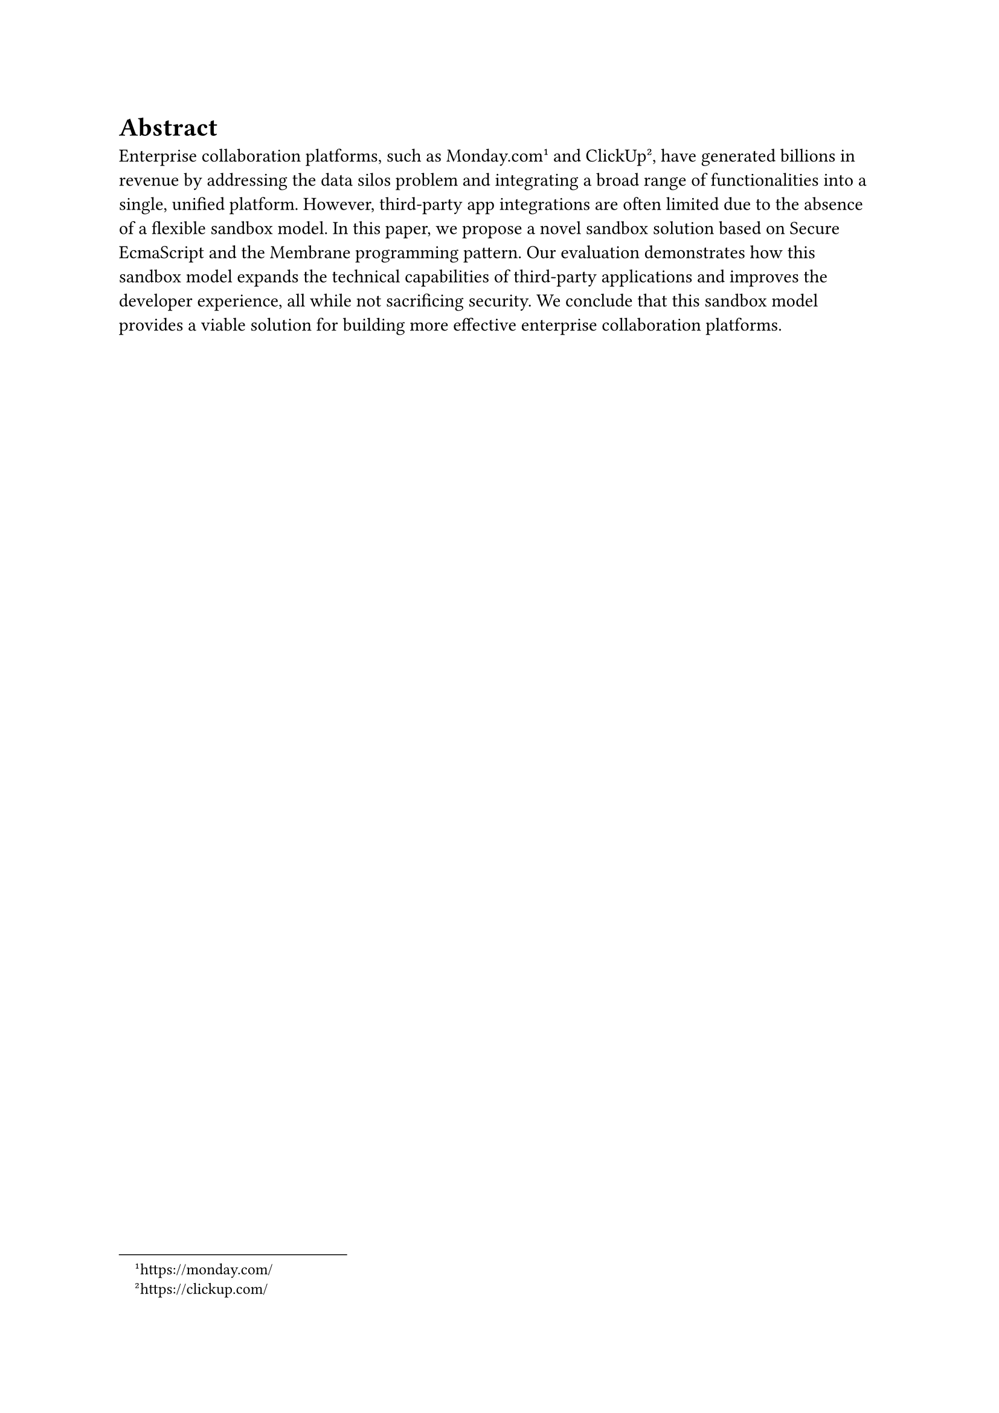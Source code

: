= Abstract <outline-ignore-number>

Enterprise collaboration platforms, such as Monday.com#footnote[https://monday.com/] and ClickUp#footnote[https://clickup.com/], have generated billions in revenue by addressing the data silos problem and integrating a broad range of functionalities into a single, unified platform. However, third-party app integrations are often limited due to the absence of a flexible sandbox model. In this paper, we propose a novel sandbox solution based on Secure EcmaScript and the Membrane programming pattern. Our evaluation demonstrates how this sandbox model expands the technical capabilities of third-party applications and improves the developer experience, all while not sacrificing security. We conclude that this sandbox model provides a viable solution for building more effective enterprise collaboration platforms.
